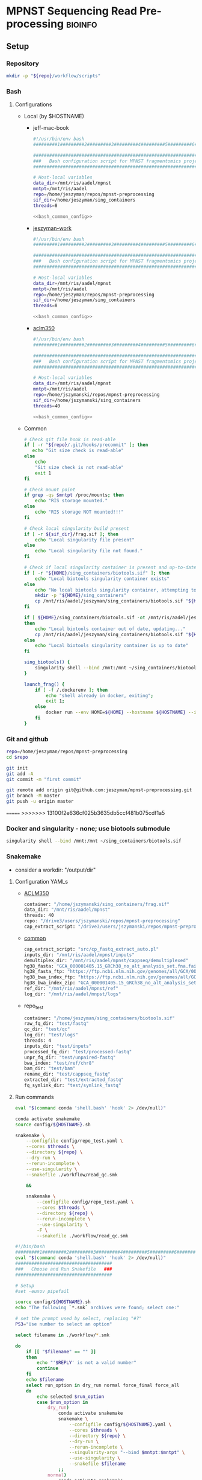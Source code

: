 * MPNST Sequencing Read Pre-processing                              :bioinfo:
** Setup
*** Repository
#+begin_src bash
mkdir -p "${repo}/workflow/scripts"            
#+end_src
*** Bash
**** Configurations
- Local (by $HOSTNAME)
  - jeff-mac-book
    #+begin_src bash :noweb yes :tangle ./config/jeff-mac-book.sh
#!/usr/bin/env bash
#########1#########2#########3#########4#########5#########6#########7#########8

#####################################################################
###   Bash configuration script for MPNST fragmentomics project   ###
#####################################################################

# Host-local variables
data_dir=/mnt/ris/aadel/mpnst
mntpt=/mnt/ris/aadel
repo=/home/jeszyman/repos/mpnst-preprocessing
sif_dir=/home/jeszyman/sing_containers
threads=8

<<bash_common_config>>
    #+end_src
  - [[file:config/jeszyman-work.sh][jeszyman-work]]
    #+begin_src bash :noweb yes :tangle ./config/jeszyman-work.sh 
#!/usr/bin/env bash
#########1#########2#########3#########4#########5#########6#########7#########8

#####################################################################
###   Bash configuration script for MPNST fragmentomics project   ###
#####################################################################

# Host-local variables
data_dir=/mnt/ris/aadel/mpnst
mntpt=/mnt/ris/aadel
repo=/home/jeszyman/repos/mpnst-preprocessing
sif_dir=/home/jeszyman/sing_containers
threads=8

<<bash_common_config>>
    #+end_src
  - [[file:config/aclm350.sh][aclm350]]
    #+begin_src bash :noweb yes :tangle ./config/aclm350.sh 
#!/usr/bin/env bash
#########1#########2#########3#########4#########5#########6#########7#########8

################################################################################
###   Bash configuration script for MPNST fragmentomics project on ACLM350   ###
################################################################################

# Host-local variables
data_dir=/mnt/ris/aadel/mpnst
mntpt=/mnt/ris/aadel
repo=/home/jszymanski/repos/mpnst-preprocessing
sif_dir=/home/jszymanski/sing_containers
threads=40

<<bash_common_config>>
    #+end_src
- Common
  #+name: bash_common_config
  #+begin_src bash :noweb yes
# Check git file hook is read-able
if [ -r "${repo}/.git/hooks/precommit" ]; then
   echo "Git size check is read-able"
else
    echo
    "Git size check is not read-able"
    exit 1
fi
          
# Check mount point  
if grep -qs $mntpt /proc/mounts; then
    echo "RIS storage mounted."
else
    echo "RIS storage NOT mounted!!!"
fi

# Check local singularity build present
if [ -r ${sif_dir}/frag.sif ]; then
    echo "Local singularity file present"
else
    echo "Local singularity file not found."
fi

# Check if local singularity container is present and up-to-date
if [ -r "${HOME}/sing_containers/biotools.sif" ]; then
    echo "Local biotools singularity container exists"
else
    echo "No local biotools singularity container, attempting to fetch..."
    mkdir -p "${HOME}/sing_containers"
    cp /mnt/ris/aadel/jeszyman/sing_containers/biotools.sif "${HOME}/sing_containers"
fi 

if [ ${HOME}/sing_containers/biotools.sif -ot /mnt/ris/aadel/jeszyman/sing_containers/biotools.sif ];
then
    echo "Local biotools container out of date, updating..."
    cp /mnt/ris/aadel/jeszyman/sing_containers/biotools.sif "${HOME}/sing_containers"
else
    echo "Local biotools singularity container is up to date"
fi

sing_biotools() {
    singularity shell --bind /mnt:/mnt ~/sing_containers/biotools.sif            
}

launch_frag() { 
    if [ -f /.dockerenv ]; then
        echo "shell already in docker, exiting";
        exit 1;
    else
        docker run --env HOME=${HOME} --hostname ${HOSTNAME} --interactive --tty --volume /home/:/home/ --volume /tmp/:/tmp/ --volume /mnt/:/mnt/ --user $(id -u ${USER}) -w "$repo" jeszyman/frag /bin/bash;
    fi
}
#+end_src           

*** Git and github
#+begin_src bash
repo=/home/jeszyman/repos/mpnst-preprocessing
cd $repo

git init
git add -A 
git commit -m "first commit"

git remote add origin git@github.com:jeszyman/mpnst-preprocessing.git
git branch -M master
git push -u origin master
#+end_src

=======
>>>>>>> 13100f2e636cf025b3635db5ccf481b075cdf1a5
*** Docker and singularity - none; use biotools submodule
#+begin_src bash :tangle ./src/launch_singularity_shell.sh
singularity shell --bind /mnt:/mnt ~/sing_containers/biotools.sif            
#+end_src


*** Snakemake
- consider a workdir: "/output/dir" 
**** Configuration YAMLs
- [[file:config/aclm350.yaml][ACLM350]]
  #+begin_src bash :tangle config/aclm350.yaml
container: "/home/jszymanski/sing_containers/frag.sif"
data_dir: "/mnt/ris/aadel/mpnst"
threads: 40
repo: "/drive3/users/jszymanski/repos/mpnst-preprocessing"
cap_extract_script: "/drive3/users/jszymanski/repos/mpnst-preprocessing/workflow/scripts/cp_fastq_extract_auto.pl"
#+end_src
- [[file:config/common.yaml][common]]
  #+begin_src bash :tangle config/common.yaml
cap_extract_script: "src/cp_fastq_extract_auto.pl"
inputs_dir: "/mnt/ris/aadel/mpnst/inputs"
demultiplex_dir: "/mnt/ris/aadel/mpnst/cappseq/demultiplexed"
hg38_fasta: "GCA_000001405.15_GRCh38_no_alt_analysis_set.fna.fai"
hg38_fasta_ftp: "https://ftp.ncbi.nlm.nih.gov/genomes/all/GCA/000/001/405/GCA_000001405.15_GRCh38/seqs_for_alignment_pipelines.ucsc_ids/GCA_000001405.15_GRCh38_no_alt_analysis_set.fna.fai"
hg38_bwa_index_ftp: "https://ftp.ncbi.nlm.nih.gov/genomes/all/GCA/000/001/405/GCA_000001405.15_GRCh38/seqs_for_alignment_pipelines.ucsc_ids/GCA_000001405.15_GRCh38_no_alt_analysis_set.fna.bwa_index.tar.gz"
hg38_bwa_index_zip: "GCA_000001405.15_GRCh38_no_alt_analysis_set.fna.bwa_index.tar.gz"
ref_dir: "/mnt/ris/aadel/mpnst/ref"
log_dir: "/mnt/ris/aadel/mnpst/logs"
#+end_src
- repo_test
  #+begin_src bash :tangle ./config/repo_test.yaml
container: "/home/jeszyman/sing_containers/biotools.sif"        
raw_fq_dir: "test/fastq"
qc_dir: "test/qc"
log_dir: "test/logs"
threads: 4
inputs_dir: "test/inputs"
processed_fq_dir: "test/processed-fastq"
unpr_fq_dir: "test/unpaired-fastq"
bwa_index: "test/ref/chr8"
bam_dir: "test/bam"
rename_dir: "test/cappseq_fastq"
extracted_dir: "test/extracted_fastq"
fq_symlink_dir: "test/symlink_fastq"
#+end_src
**** Run commands
:PROPERTIES:
:header-args: :tangle no
:END:
#+begin_src bash :tangle ./src/smk_repo_test.sh
eval "$(command conda 'shell.bash' 'hook' 2> /dev/null)"

conda activate snakemake
source config/${HOSTNAME}.sh

snakemake \
    --configfile config/repo_test.yaml \
    --cores $threads \
    --directory ${repo} \
    --dry-run \
    --rerun-incomplete \
    --use-singularity \
    --snakefile ./workflow/read_qc.smk

    &&
    
    snakemake \
        --configfile config/repo_test.yaml \
        --cores $threads \
        --directory ${repo} \
        --rerun-incomplete \
        --use-singularity \
        -F \
        --snakefile ./workflow/read_qc.smk 
#+end_src
#+begin_src bash :tangle ./src/smk_run.sh
#!/bin/bash
#########1#########2#########3#########4#########5#########6#########7#########8
eval "$(command conda 'shell.bash' 'hook' 2> /dev/null)"
####################################
###   Choose and Run Snakefile   ###
####################################

# Setup
#set -euxov pipefail

source config/${HOSTNAME}.sh
echo "The following `*.smk` archives were found; select one:"

# set the prompt used by select, replacing "#?"
PS3="Use number to select an option"

select filename in ./workflow/*.smk

do
    if [[ "$filename" == "" ]]
    then
        echo "'$REPLY' is not a valid number"
        continue
    fi
    echo $filename
    select run_option in dry_run normal force_final force_all
    do
        echo selected $run_option
        case $run_option in
            dry_run)
                conda activate snakemake
                snakemake \
                    --configfile config/${HOSTNAME}.yaml \
                    --cores $threads \
                    --directory ${repo} \
                    --dry-run \
                    --rerun-incomplete \
                    --singularity-args "--bind $mntpt:$mntpt" \
                    --use-singularity \
                    --snakefile $filename
                ;;
            normal) 
                conda activate snakemake
                select nohup_option in no yes
                do
                    case $nohup_option in
                        no)
                            snakemake \
                                --configfile config/${HOSTNAME}.yaml \
                                --cores $threads \
                                --directory ${repo} \
                                --singularity-args "--bind $mntpt:$mntpt" \
                                --use-singularity \
                                --snakefile $filename
                            ;;
                        yes)
                            nohup snakemake \
                                  --configfile config/${HOSTNAME}.yaml \
                                  --cores $threads \
                                  --directory ${repo} \
                                  --singularity-args "--bind $mntpt:$mntpt" \
                                  --use-singularity \
                                  --snakefile $filename
                            ;;
                    esac
                done                
                ;;
            force_final)
                conda activate snakemake
                select nohup_option in no yes
                do
                    case $nohup_option in
                        no)                                          
                            snakemake \
                                --configfile config/${HOSTNAME}.yaml \
                                --cores $threads \
                                --directory ${repo} \
                                --force \
                                --singularity-args "--bind $mntpt:$mntpt" \
                                --use-singularity \
                                --snakefile $filename
                            ;;
                        yes)
                            nohup snakemake \
                                  --configfile config/${HOSTNAME}.yaml \
                                  --cores $threads \
                                  --directory ${repo} \
                                  --force \
                                  --singularity-args "--bind $mntpt:$mntpt" \
                                  --use-singularity \
                                  --snakefile $filename
                            ;;
                    esac
                done                
                ;;            
            force_all)
                conda activate snakemake
                select nohup_option in no yes
                do
                    case $nohup_option in
                        no)                                          
                
                snakemake \
                    --configfile config/${HOSTNAME}.yaml \
                    --cores $threads \
                    --directory ${repo} \
                    -F \
                    --singularity-args "--bind $mntpt:$mntpt" \
                    --use-singularity \
                    --snakefile $filename
                                            ;;
                        yes)
                nohup snakemake \
                    --configfile config/${HOSTNAME}.yaml \
                    --cores $threads \
                    --directory ${repo} \
                    -F \
                    --singularity-args "--bind $mntpt:$mntpt" \
                    --use-singularity \
                    --snakefile $filename
                            ;;
                    esac
                done                
                ;;            
        esac
        break
    done
    break
done
#+end_src

#+begin_src bash :tangle ./src/smk_test.sh
#!/bin/bash

eval "$(command conda 'shell.bash' 'hook' 2> /dev/null)"

echo "The following `*.smk` archives were found; select one:"

# set the prompt used by select, replacing "#?"
PS3="Use number to select an option"

select filename in ./workflow/*.smk

do
    if [[ "$filename" == "" ]]
    then
        echo "'$REPLY' is not a valid number"
        continue
    fi
    conda activate snakemake
    snakemake --dry-run --snakefile $filename \
              --configfile config/${HOSTNAME}.yaml \
              --cores $threads \
              --directory ${repo} \
              --rerun-incomplete \
              --singularity-args "--bind $mntpt:$mntpt" \
              --use-singularity 
done
#+end_src

#+begin_src bash :tangle ./src/smk_run.sh
#!/bin/bash
#########1#########2#########3#########4#########5#########6#########7#########8

####################################
###   Choose and Run Snakefile   ###
####################################

# Setup
#set -euxov pipefail
source config/${HOSTNAME}.sh
echo "The following `*.smk` archives were found; select one:"

# set the prompt used by select, replacing "#?"
PS3="Use number to select an option"

select filename in ./workflow/*.smk

do
    if [[ "$filename" == "" ]]
    then
        echo "'$REPLY' is not a valid number"
        continue
    fi
    echo $filename
    select run_option in dry_run normal force_final force_all
    do
        echo selected $run_option
        case $run_option in
            dry_run)
                source activate snakemake
                snakemake \
                    --configfile config/${HOSTNAME}.yaml \
                    --cores $threads \
                    --directory ${repo} \
                    --dry-run \
                    --rerun-incomplete \
                    --singularity-args "--bind $mntpt:$mntpt" \
                    --use-singularity \
                    --snakefile $filename
                ;;
            normal) 
                source activate snakemake
                select nohup_option in no yes
                do
                    case $nohup_option in
                        no)
                            snakemake \
                                --configfile config/${HOSTNAME}.yaml \
                                --cores $threads \
                                --directory ${repo} \
                                --singularity-args "--bind $mntpt:$mntpt" \
                                --use-singularity \
                                --snakefile $filename
                            ;;
                        yes)
                            nohup snakemake \
                                  --configfile config/${HOSTNAME}.yaml \
                                  --cores $threads \
                                  --directory ${repo} \
                                  --singularity-args "--bind $mntpt:$mntpt" \
                                  --use-singularity \
                                  --snakefile $filename
                            ;;
                    esac
                done                
                ;;
            force_final)
                source activate snakemake
                select nohup_option in no yes
                do
                    case $nohup_option in
                        no)                                          
                            snakemake \
                                --configfile config/${HOSTNAME}.yaml \
                                --cores $threads \
                                --directory ${repo} \
                                --force \
                                --singularity-args "--bind $mntpt:$mntpt" \
                                --use-singularity \
                                --snakefile $filename
                            ;;
                        yes)
                            nohup snakemake \
                                  --configfile config/${HOSTNAME}.yaml \
                                  --cores $threads \
                                  --directory ${repo} \
                                  --force \
                                  --singularity-args "--bind $mntpt:$mntpt" \
                                  --use-singularity \
                                  --snakefile $filename
                            ;;
                    esac
                done                
                ;;            
            force_all)
                source activate snakemake
                select nohup_option in no yes
                do
                    case $nohup_option in
                        no)                                          
                
                snakemake \
                    --configfile config/${HOSTNAME}.yaml \
                    --cores $threads \
                    --directory ${repo} \
                    -F \
                    --singularity-args "--bind $mntpt:$mntpt" \
                    --use-singularity \
                    --snakefile $filename
                                            ;;
                        yes)
                nohup snakemake \
                    --configfile config/${HOSTNAME}.yaml \
                    --cores $threads \
                    --directory ${repo} \
                    -F \
                    --singularity-args "--bind $mntpt:$mntpt" \
                    --use-singularity \
                    --snakefile $filename
                            ;;
                    esac
                done                
                ;;            
        esac
        break
    done
    break
done
#+end_src

#+begin_src bash
#cd ~/repos/mpnst
conda activate snakemake
source config/"${HOSTNAME}.sh"                                                   

nohup snakemake \
  --configfile config/${HOSTNAME}.yaml \
  --directory "${repo}" \
  --cores 10 \
  --printshellcmds \
  --singularity-args "--bind $mntpt:$mntpt" \
  --snakefile workflows/cappseq.smk \
  --use-singularity 


nohup snakemake \
    --configfile config/${HOSTNAME}.yaml \
    --cores $threads \
    --directory "${repo}" \
    --printshellcmds \
    --singularity-args "--bind $mntpt:$mntpt" \
    --snakefile workflow/frag.smk \
    --use-singularity 


nohup snakemake \
  --configfile config/${HOSTNAME}.yaml \
  --cores $threads \
  --directory "${repo}" \
  --printshellcmds \
  --singularity-args "--bind $mntpt:$mntpt" \
  --snakefile workflow/frag.smk \
  --use-singularity \
  --rerun-incomplete
#+end_src

#+begin_src bash
#cd ~/repos/mpnst
conda activate snakemake
source config/"${HOSTNAME}.sh"

snakemake \
  --configfile config/${HOSTNAME}.yaml \
  --cores $threads \
  --directory "${repo}" \
  --dry-run \
  --printshellcmds \
  --singularity-args "--bind $mntpt:$mntpt" \
  --snakefile workflow/frag.smk \
  --use-singularity 

snakemake \
  --configfile config/${HOSTNAME}.yaml \
  --cores $threads \
  --directory "${repo}" \
  --printshellcmds \
  --singularity-args "--bind $mntpt:$mntpt" \
  --snakefile workflow/frag.smk \
  --use-singularity 


snakemake \
  --configfile config/${HOSTNAME}.yaml \
  --cores $threads \
  --directory "${repo}" \
  --printshellcmds \
  --singularity-args "--bind $mntpt:$mntpt" \
  --snakefile workflow/frag.smk \
  --use-singularity \
  --rulegraph | dot -Tpdf > $repo/resources/frag_rules.pdf
#+end_src

** CAPPseq WGS fastq processing                                         :smk:
:PROPERTIES:
:header-args:snakemake: :tangle ./workflow/cappseq.smk
:END:
- starts with DE-multiplexed capp fastqs as inputs
*** Setup integration testing
#+begin_src bash
source config/${HOSTNAME}.sh            

\rm -rf "${repo}/test/cappseq_fastq"
mkdir -p "${repo}/test/cappseq_fastq"

zcat /mnt/ris/aadel/mpnst/cappseq/demultiplexed/new_HiSeq-W44_Undetermined_R6000324_L004_R1_001_AGGT.fastq.gz | head -n 100000 > "${repo}/test/cappseq_fastq/capp1_R1.fastq"
zcat /mnt/ris/aadel/mpnst/cappseq/demultiplexed/new_HiSeq-W44_Undetermined_R6000324_L004_R2_001_AGGT.fastq.gz | head -n 100000 > "${repo}/test/cappseq_fastq/capp1_R2.fastq"
zcat /mnt/ris/aadel/mpnst/cappseq/demultiplexed/new_HiSeq-W44_Undetermined_R6000324_L004_R1_001_ATCG.fastq.gz | head -n 100000 > "${repo}/test/cappseq_fastq/capp2_R1.fastq"
zcat /mnt/ris/aadel/mpnst/cappseq/demultiplexed/new_HiSeq-W44_Undetermined_R6000324_L004_R2_001_ATCG.fastq.gz | head -n 100000 > "${repo}/test/cappseq_fastq/capp2_R2.fastq"
for file in "${repo}/test/cappseq_fastq/*.fastq"; do gzip $file; done
#+end_src
*** TODO [[file:workflow/cappseq.smk][Snakefile]]                                                      :smk:
:PROPERTIES:
:header-args:snakemake: :tangle ./workflow/cappseq.smk
:END:              
**** Smk preamble
#+begin_src snakemake
configfile: "./config/common.yaml"
READ_ID, = glob_wildcards(config["rename_dir"] + "/{id}_R1.fastq.gz")
#+end_src              
**** Smk rules
***** All rule
#+begin_src snakemake
rule all:
    input:
        expand(config["extracted_dir"] + "/{read_id}_extract_{read}.fastq.gz", read_id=READ_ID, read=["R1","R2"]),	
#+end_src                            
***** INPROCESS Extract cappseq barcodes
- Snakemake
  #+begin_src snakemake
rule extract_cappseq_barcodes:
    input:
        read1 = config["rename_dir"] + "/{read_id}_R1.fastq.gz",
        read2 = config["rename_dir"] + "/{read_id}_R2.fastq.gz",
    output:
        read1 = temp(config["rename_dir"] + "/{read_id}_R1.fastq"),
        read2 = temp(config["rename_dir"] + "/{read_id}_R2.fastq"),
        read1mv = config["extracted_dir"] + "/{read_id}_R1.fastq",
        read2mv = config["extracted_dir"] + "/{read_id}_R2.fastq",
    resources:
        mem_mb=10000	
    shell:
        """
        perl {config[cap_extract_script]} {input.read1} {input.read2}
        cp {output.read1} {output.read1mv}
        cp {output.read2} {output.read2mv}
        """
#+end_src
***** WAITING Fix headers                                          :smk_rule:
- Snakemake
#+begin_src snakemake
rule fix_headers:
    input:
        config["extracted_dir"] + "/{read_id}_{read}.fastq",
    output:
        unzip = config["extracted_dir"] + "/{read_id}_extract_{read}.fastq",
        zip = config["extracted_dir"] + "/{read_id}_extract_{read}.fastq.gz",	
    shell:
        """
        workflow/scripts/test.sh {input} {output.unzip}
        pigz -c -p {config[threads]} {output.unzip} > {output.zip} 
        """
#+end_src

***** Dev
:PROPERTIES:
:header-args:snakemake: :tangle no
:END:
****** Rename                                                      :smk_rule:
- Snakemake
#+begin_src snakemake
rule rename:
    input: config["demultiplex_dir"] + "/{id}.fastq.gz",
    output: config["rename_dir"] + "/{id}.fastq.gz",
    shell:
        """
        ln -s {input} {output}
        """
#+end_src
- [[file:./workflow/scripts/rename.sh][Base script]]
#+begin_src bash
#!/usr/bin/env bash
cp 
#+end_src
****** Rename                                                      :smk_rule:
- Snakemake
#+begin_src snakemake
rule rename:
    input:
        read1 =config["demultiplex_dir"] + "/{capp_id1}_R1_{capp_id2}.fastq.gz",
        read2 =config["demultiplex_dir"] + "/{capp_id1}_R1_{capp_id2}.fastq.gz",	
    output:
        read1 =config["rename_dir"] + "/{capp_id1}_{capp_id2}_R1.fastq.gz",
        read2 =config["rename_dir"] + "/{capp_id1}_{capp_id2}_R2.fastq.gz",	
    shell:
        """
        ln --symbolic --relative {input.read1} {output.read1}
        ln --symbolic --relative {input.read2} {output.read2}
        """
#+end_src
- [[file:./workflows/scripts/rename.sh][Base script]]
,  #+begin_src bash :tangle ./workflows/scripts/rename.sh
#!/usr/bin/env bash
#########1#########2#########3#########4#########5#########6#########7#########8               
###
###    SCRIPT TITLE   ###                
###

#+end_src
**** Ideas
:PROPERTIES:
:header-args:snakemake: :tangle no
:END:
***** Smk preamble
#+begin_src snakemake
IDS, = glob_wildcards(config["data_dir"] + "{id}_R1.fastq.gz")            
#+end_src              
***** Smk rules
****** All rule
#+begin_src snakemake
rule all:
    input:
                    
#+end_src                            

****** Extract CAPPseq barcodes                                    :smk_rule:
- Snakemake
  #+begin_src snakemake
rule extract_cappseq_barcodes:
    input:
        read1 = config["data_dir"] + "/inputs/cappseq-fastqs/
        bcode_fq_R2 = config["data_dir"] + "/tmp_capp_fastq/{capp_id}_R2.fastq.gz"
    params:
        outdir = config["data_dir"] + "/tmp/extract_fastq/"
    output:
        extract_fq_R1 = config["data_dir"] + "/tmp_extract_fastq/{capp_id}_R1.fastq"
        extract_fq_R2 = config["data_dir"] + "/tmp_extract_fastq/{capp_id}_R2.fastq"
    shell:
        """
        scripts/extract_cappseq_barcodes.sh {input.bcode_fq_R1} {input.bcode_fq_R2} {params.outdir}
        """
#+end_src

*** Dev
- Barcode extraction
  #+begin_src bash
# Setup test
# \rm -rf /mnt/ris/aadel/mpnst/cappseq/barcode
# \rm -rf /mnt/ris/aadel/mpnst/cappseq/rename
# \rm -rf /mnt/ris/aadel/mpnst/cappseq/headerfix

# mkdir -p /mnt/ris/aadel/mpnst/cappseq/barcode
# mkdir -p /mnt/ris/aadel/mpnst/cappseq/rename
# mkdir -p /mnt/ris/aadel/mpnst/cappseq/headerfix

# cp /mnt/ris/aadel/mpnst/cappseq/demultiplexed/new_HiSeq-W44_Undetermined_R6000324_L004_R1_001_AGGT.fastq.gz /mnt/ris/aadel/mpnst/cappseq/rename/            

# cp /mnt/ris/aadel/mpnst/cappseq/demultiplexed/new_HiSeq-W44_Undetermined_R6000324_L004_R2_001_AGGT.fastq.gz /mnt/ris/aadel/mpnst/cappseq/rename/            

# rename s/\.fastq.gz/_R1.fastq.gz/g /mnt/ris/aadel/mpnst/cappseq/rename/new_HiSeq-W44_Undetermined_R6000324_L004_R1_001_AGGT.fastq.gz 

# rename s/\.fastq.gz/_R2.fastq.gz/g /mnt/ris/aadel/mpnst/cappseq/rename/new_HiSeq-W44_Undetermined_R6000324_L004_R2_001_AGGT.fastq.gz 

# rename s/_R1_/_/g /mnt/ris/aadel/mpnst/cappseq/rename/new_HiSeq-W44_Undetermined_R6000324_L004_R1_001_AGGT_R1.fastq.gz

# rename s/_R2_/_/g /mnt/ris/aadel/mpnst/cappseq/rename/new_HiSeq-W44_Undetermined_R6000324_L004_R2_001_AGGT_R2.fastq.gz

# perl ~/repos/mpnst-preprocessing/src/cp_fastq_extract_auto.pl \
#      /mnt/ris/aadel/mpnst/cappseq/rename/new_HiSeq-W44_Undetermined_R6000324_L004_001_AGGT_R1.fastq.gz \
#      /mnt/ris/aadel/mpnst/cappseq/rename/new_HiSeq-W44_Undetermined_R6000324_L004_001_AGGT_R2.fastq.gz

# cat /mnt/ris/aadel/mpnst/cappseq/rename/new_HiSeq-W44_Undetermined_R6000324_L004_001_AGGT_R1.fastq | awk '{if(NR%4==1){print substr($0, 1, length($0)-21)}else{print $0}}' > /mnt/ris/aadel/mpnst/cappseq/rename/new_HiSeq-W44_Undetermined_R6000324_L004_001_AGGT_headfix_R1.fastq

# cat /mnt/ris/aadel/mpnst/cappseq/rename/new_HiSeq-W44_Undetermined_R6000324_L004_001_AGGT_R2.fastq | awk '{if(NR%4==1){print substr($0, 1, length($0)-21)}else{print $0}}' > /mnt/ris/aadel/mpnst/cappseq/rename/new_HiSeq-W44_Undetermined_R6000324_L004_001_AGGT_headfix_R2.fastq

# pigz -c -p 16 /mnt/ris/aadel/mpnst/cappseq/rename/new_HiSeq-W44_Undetermined_R6000324_L004_001_AGGT_headfix_R1.fastq > /mnt/ris/aadel/mpnst/cappseq/headerfix/new_HiSeq-W44_Undetermined_R6000324_L004_001_AGGT_headfix_R1.fastq.gz

# pigz -c -p 16 /mnt/ris/aadel/mpnst/cappseq/rename/new_HiSeq-W44_Undetermined_R6000324_L004_001_AGGT_headfix_R2.fastq > /mnt/ris/aadel/mpnst/cappseq/headerfix/new_HiSeq-W44_Undetermined_R6000324_L004_001_AGGT_headfix_R2.fastq.gz

#########1#########2#########3#########4#########5#########6#########7#########8

# Setup test

\rm -rf /mnt/ris/aadel/mpnst/cappseq/barcode
\rm -rf /mnt/ris/aadel/mpnst/cappseq/rename
\rm -rf /mnt/ris/aadel/mpnst/cappseq/headerfix

demultiplex_dir=/mnt/ris/aadel/mpnst/cappseq/demultiplexed
rename_dir=/mnt/ris/aadel/mpnst/cappseq/rename
cap_extract_script=/drive3/users/jszymanski/repos/mpnst-preprocessing/workflows/scripts/cp_fastq_extract_auto.pl

mkdir -p $rename_dir

# rule 1
for file in ${demultiplex_dir}/*.fastq.gz;
do
    cp $file $rename_dir
done

cp ${demultiplex_dir}/${read1} $rename_dir
cp ${demultiplex_dir}/${read2} $rename_dir
rename s/\.fastq.gz/_R1.fastq.gz/g ${rename_dir}/${read1}
rename s/\.fastq.gz/_R2.fastq.gz/g ${rename_dir}/${read2}
rename s/_R1_/_/g ${rename_dir}/${rename1}
rename s/_R2_/_/g ${rename_dir}/${rename2}

read1="new_HiSeq-W44_Undetermined_R6000324_L004_R1_001_AGGT.fastq.gz"
read2="new_HiSeq-W44_Undetermined_R6000324_L004_R2_001_AGGT.fastq.gz"
rename1="new_HiSeq-W44_Undetermined_R6000324_L004_R1_001_AGGT_R1.fastq.gz"
rename2="new_HiSeq-W44_Undetermined_R6000324_L004_R2_001_AGGT_R2.fastq.gz"
rename11="new_HiSeq-W44_Undetermined_R6000324_L004_001_AGGT_R1.fastq.gz"
rename22="new_HiSeq-W44_Undetermined_R6000324_L004_001_AGGT_R2.fastq.gz"


nohub
for file in /mnt/ris/aadel/mpnst/cappseq/rename/*_R1.fastq.gz;
do
    r2=$(echo $file | sed -e "s/R1.fastq.gz/R2.fastq.gz/g")
    perl ~/repos/mpnst-preprocessing/workflows/scripts/cp_fastq_extract_auto.pl $file $r2
done


#2 rule 2
perl $cap_extract_script ${rename_dir}/${rename11} ${rename_dir}/${rename22}
# note- &> /tmp/test.txt doesn't work, have to move the log file manually
mkdir -p $headerfix

# rule 3

cat /mnt/ris/aadel/mpnst/cappseq/rename/new_HiSeq-W44_Undetermined_R6000324_L004_001_AGGT_R1.fastq | awk '{if(NR%4==1){print substr($0, 1, length($0)-21)}else{print $0}}' > /mnt/ris/aadel/mpnst/cappseq/rename/new_HiSeq-W44_Undetermined_R6000324_L004_001_AGGT_headfix_R1.fastq

cat /mnt/ris/aadel/mpnst/cappseq/rename/new_HiSeq-W44_Undetermined_R6000324_L004_001_AGGT_R2.fastq | awk '{if(NR%4==1){print substr($0, 1, length($0)-21)}else{print $0}}' > /mnt/ris/aadel/mpnst/cappseq/rename/new_HiSeq-W44_Undetermined_R6000324_L004_001_AGGT_headfix_R2.fastq

pigz -c -p 16 /mnt/ris/aadel/mpnst/cappseq/rename/new_HiSeq-W44_Undetermined_R6000324_L004_001_AGGT_headfix_R1.fastq > /mnt/ris/aadel/mpnst/cappseq/headerfix/new_HiSeq-W44_Undetermined_R6000324_L004_001_AGGT_headfix_R1.fastq.gz

pigz -c -p 16 /mnt/ris/aadel/mpnst/cappseq/rename/new_HiSeq-W44_Undetermined_R6000324_L004_001_AGGT_headfix_R2.fastq > /mnt/ris/aadel/mpnst/cappseq/headerfix/new_HiSeq-W44_Undetermined_R6000324_L004_001_AGGT_headfix_R2.fastq.gz
#+end_src
  #+begin_src bash
mkdir -p ~/repos/mpnst-preprocessing/src
cp ~/repos/mpnst-data/src/cp-fastq-extract-auto.pl ~/repos/mpnst-preprocessing/src/cp_fastq_extract_auto.pl

launch_frag() { 
    if [ -f /.dockerenv ]; then
        echo "shell already in docker, exiting";
        exit 1;
    else
        docker run --env HOME=${HOME} --hostname ${HOSTNAME} --interactive --tty --volume /home/:/home/ --volume /tmp/:/tmp/ --volume /mnt/:/mnt/ --user $(id -u ${USER}) -w "$repo" jeszyman/frag /bin/bash;
    fi
}

launch_frag

#########1#########2#########3#########4#########5#########6#########7#########8

# Make test data
\rm -rf /mnt/ris/aadel/mpnst/tmp/capptest
mkdir -p /mnt/ris/aadel/mpnst/tmp/capptest/cappraw
mkdir -p /mnt/ris/aadel/mpnst/tmp/capptest/nobar
mkdir -p /mnt/ris/aadel/mpnst/tmp/capptest/headfix

zcat /mnt/ris/aadel/mpnst/inputs/cappseq-fastq/new_HiSeq-19_L006001_ACAC_R1.fastq.gz | head -n 10000 > /mnt/ris/aadel/mpnst/tmp/capptest/cappraw/test_R1.fastq
zcat /mnt/ris/aadel/mpnst/inputs/cappseq-fastq/new_HiSeq-19_L006001_ACAC_R2.fastq.gz | head -n 10000 > /mnt/ris/aadel/mpnst/tmp/capptest/cappraw/test_R2.fastq
gzip --force --keep /mnt/ris/aadel/mpnst/tmp/capptest/cappraw/*.fastq

#########1#########2#########3#########4#########5#########6#########7#########8

capp_extract(){
    # The cp_fastq_extract_auto.pl will overwrite existing outputs
    dir=$(dirname $2)
    base=$(basename -s _R1.fastq.gz $2)
    perl $1 $2 $3
    pigz -c -p $4 "${dir}/${base}_R1.fastq" > "${5}/${base}_R1.fastq.gz"
    pigz -c -p $4 "${dir}/${base}_R2.fastq" > "${5}/${base}_R2.fastq.gz"
    for file in "${5}/${base}_R1.fastq.gz"; do
        zcat $file | awk '{if(NR%4==1){print substr($0, 1, length($0)-21)}else{print $0}}' > "${6}/${base}_clip_R1.fastq"
    done
    for file in "${5}/${base}_R2.fastq.gz"; do
        zcat $file | awk '{if(NR%4==1){print substr($0, 1, length($0)-21)}else{print $0}}' > "${6}/${base}_clip_R2.fastq"
    done
    pigz -p $4 "${6}/${base}_clip_R1.fastq"
    pigz -p $4 "${6}/${base}_clip_R2.fastq"    
}

capp_extract \
    ~/repos/mpnst-preprocessing/src/cp_fastq_extract_auto.pl \
    /mnt/ris/aadel/mpnst/tmp/capptest/cappraw/test_R1.fastq.gz \
    /mnt/ris/aadel/mpnst/tmp/capptest/cappraw/test_R2.fastq.gz \
    4 \
    /mnt/ris/aadel/mpnst/tmp/capptest/nobar \
    /mnt/ris/aadel/mpnst/tmp/capptest/headfix

    




# headers change from 
# @E00521:255:H3HJ5CCX2:6:1101:2443:2909:CGTAACAC:1:N:0:CGTAACAC:TA:TA
# to
# @E00521:255:H3HJ5CCX2:6:1101:2443:2909:CGTAACAC

#+end_src
- For barcode-extracted fastqs, correct headers for use with bwa  
  #+begin_src bash
source config/jeszyman-server.sh
launch_frag

source config/jeszyman-server.sh
mkdir $data_dir/tmp_capp_fastq

cp $data_dir/inputs/cappseq-fastq/* $data_dir/tmp_capp_fastq

cd $data_dir/tmp_capp_fastq

rename -n s/\.fastq.gz/_R1.fastq.gz/g *_R1_*.fastq.gz
rename -n s/\.fastq.gz/_R2.fastq.gz/g *_R2_*.fastq.gz

rename -n s/_R1_/_/g *R1.fastq.gz
rename -n s/_R2_/_/g *R2.fastq.gz


#+end_src
- Demultiplexing
  #+begin_src bash

## Functions
cappseq_demultiplex() {
  if [ "$#" -ne 3 ]; then      
      printf "___Wrapper function to demultiplex MedGenome CAPP-Seq libraries___\n
          Inputs:\n
          1 = Multiplexed .fastq.gz\n
          2 = Output directory\n
          3 = sample2barcode\n
          Returns: Demultiplexed fastqs named as <BASENAME>_<BARCODE>.fastq.gz"
      fi
  base=`basename -s .fastq.gz $1`
  if ["$2/$base*" -nt $1 ]; then
      echo "$base already demultiplexed"
  else
      echo "All inputs exist, running demultiplexing of $1"        
      perl /drive3/users/jszymanski/repos/cappseq/bin/cp-fastq-demultiplex.pl $1 $2 $3
  fi    
}

            
## Functions
cappseq_demultiplex() {
  base=`basename -s .fastq.gz $1`
  if ["$2/$base*" -nt $1 ]; then
      echo "$base already demultiplexed"
  else
      echo "All inputs exist, running demultiplexing of $1"        
      perl ~/repos/mpnst-preprocessing/src/cp_fastq_demultiplex.pl $1 $2 $3
  fi    
}

# here trying without a specific barcode

perl ~/repos/mpnst-preprocessing/src/cp_fastq_demultiplex.pl /mnt/ris/aadel/capp-seq/capp-fastqs/HiSeqW38,39,40,41,42/new_HiSeq42_Undetermined_R6000281_L008_R1_001.fastq.gz /mnt/ris/aadel/mpnst/tmp/demulti 
#+end_src
** TODO Pre-processing and alignment
*** [[file:./workflow/read_qc.smk][Snakefile]]                                                           :smk:
:PROPERTIES:
:header-args:snakemake: :tangle ./workflow/read_qc.smk
:END:              
**** Smk preamble
#+begin_src snakemake
container: config["container"]
import pandas as pd
import numpy as np

samples = pd.read_table(config["inputs_dir"] + "/samples.tsv")
sampledict = dict(zip(samples['new_name'], samples['old_name']))

wildcard_constraints:
    read_id='|'.join([re.escape(x) for x in sampledict.keys()]),
    
#+end_src              
**** Smk rules
***** All rule
#+begin_src snakemake
rule all:
    input:
        expand(config["processed_fq_dir"] + "/{read_id}_proc_{read}.fastq.gz", read_id = sampledict.keys(), read = ["R1","R2"]),
        expand(config["unpr_fq_dir"] + "/{read_id}_unpr_R1.fastq.gz", read_id = sampledict.keys(), read = ["R1","R2"]),
        expand(config["qc_dir"] + "/{read_id}_{read}_fastqc.html", read_id = sampledict.keys(), read = ["R1","R2"]),
        expand(config["qc_dir"] + "/{read_id}_proc_{read}_fastqc.html", read_id = sampledict.keys(), read = ["R1","R2"]),
	expand(config["bam_dir"] + "/{read_id}_dedup_sort.bam", read_id = sampledict.keys())
#+end_src                            
***** Rename :smk_rule:
- Snakemake
#+begin_src snakemake
rule rename:
    params:
        old_sample_id=lambda wcs: sampledict[wcs.f],
    output:
        read1=config["fq_symlink_dir"] + "/{f}_R1.fastq.gz",
        read2=config["fq_symlink_dir"] + "/{f}_R2.fastq.gz",	
    shell:
        """
        if [ -f {output.read1} ]; then \\rm {output.read1}; fi
        if [ -f {output.read2} ]; then \\rm {output.read2}; fi
        ln -s --relative "{config[raw_fq_dir]}/{params.old_sample_id}_R1.fastq.gz" {output.read1}
        ln -s --relative "{config[raw_fq_dir]}/{params.old_sample_id}_R2.fastq.gz" {output.read2}
        """
#+end_src

***** Read preprocessing                                           :smk_rule:
- Snakemake
  #+begin_src snakemake
rule trimmomatic:
    input:
        read1 = config["fq_symlink_dir"] + "/{fq_id}_R1.fastq.gz",
        read2 = config["fq_symlink_dir"] + "/{fq_id}_R2.fastq.gz",
    params:
        adapter_fasta = config["inputs_dir"] + "/TruSeq3-PE.fa",
    output:
        read1 = config["processed_fq_dir"] + "/{fq_id}_proc_R1.fastq.gz",
        read1_unpr = config["unpr_fq_dir"] + "/{fq_id}_unpr_R1.fastq.gz",
        read2 = config["processed_fq_dir"] + "/{fq_id}_proc_R2.fastq.gz",
        read2_unpr = config["unpr_fq_dir"] + "/{fq_id}_unpr_R2.fastq.gz",	
    log:
        int = config["log_dir"] + "/trimmomatic_trimlog_{fq_id}.log",
        main = config["log_dir"] + "/trimmomatic_{fq_id}.log",
    shell:
        """
        workflow/scripts/trimmomatic.sh \
        {config[threads]} \
        {log.int} \
        {input.read1} \
        {input.read2} \
        {output.read1} \
        {output.read1_unpr} \
        {output.read2} \
        {output.read2_unpr} \
        {params.adapter_fasta} &> {log.main}
        """
#+end_src
- [[file:workflow/scripts/trimmomatic.sh][Base script]]
  #+begin_src bash :tangle ./workflow/scripts/trimmomatic.sh
#!/usr/bin/env bash
trimmomatic PE \
            -threads $1 \
            -trimlog $2 \
            $3 $4 \
            $5 $6 \
            $7 $8 \
            ILLUMINACLIP:"$9":2:30:10 \
            LEADING:10 TRAILING:10 MAXINFO:50:0.97 MINLEN:20
#+end_src
- Reference
  - Trimmomatic parameters based on Taylor's parameters ([[https://mail.google.com/mail/u/0/#search/sundby+fastq/FMfcgzGmvLWSbsmhDsffvSSWfjWdQhhR?projector=1&messagePartId=0.1][email]])
  - https://github.com/AAFC-BICoE/snakemake-trimmomatic/blob/master/Snakefile
***** FastQC                                                       :smk_rule:
- Snakemake
  #+begin_src snakemake
rule fastqc:
    input: 
        raw=config["fq_symlink_dir"] + "/{read_id}_{read}.fastq.gz",
	proc=config["processed_fq_dir"] + "/{read_id}_proc_{read}.fastq.gz",
    params: 
        out_dir = config["qc_dir"],
    output:
        raw_html = config["qc_dir"] + "/{read_id}_{read}_fastqc.html",
        proc_html = config["qc_dir"] + "/{read_id}_proc_{read}_fastqc.html", 	
    log: 
        raw = config["log_dir"] + "/fastqc_raw_{read_id}_{read}.log",
        proc = config["log_dir"] + "/fastqc_proc_{read_id}_{read}.log",	
    shell:
        """
	fastqc --outdir {params.out_dir} \
	--quiet \
	--threads {config[threads]} {input.raw} &> {log}
	fastqc --outdir {params.out_dir} \
	--quiet \
	--threads {config[threads]} {input.proc} &> {log}
        """
- https://snakemake.readthedocs.io/en/stable/snakefiles/rules.html see multiext
- [[file:./workflows/scripts/fastqc.sh][Base script]]
  #+begin_src bash :tangle ./workflow/scripts/fastqc.sh
fastqc --outdir $2 \
       --quiet \
       --threads $3 $1
#+end_src
***** TODO Alignment 
- Snakemake
  #+begin_src snakemake
rule align:
    input:
        read1 = config["processed_fq_dir"] + "/{fq_id}_proc_R1.fastq.gz",
        read2 = config["processed_fq_dir"] + "/{fq_id}_proc_R2.fastq.gz",
    output:
        config["bam_dir"] + "/{fq_id}.sam",
    log:
        config["log_dir"] + "/align_{fq_id}.log"
    shell:
        """
        bwa mem -M -t 4 {config[bwa_index]} {input.read1} {input.read2} > {output}
	"""
#+end_src
***** Rename bams
- Snakemake
  #+begin_src snakemake

rule all: 
    input:
        expand(config["rename_dir"] + "/{newname}.bam", newname=libids)

rule rename_bams:
    input:
        config["bam_dir"] + "/{sample_id}.bam"
    output: 
        config["rename_dir"] + "/{newname}.bam"
    shell:
        """
	cp {input} {output}
	"""

rule move_and_rename_fastqs:
    input:  fastq = lambda w: units_table[units_table.SampleSM == w.sample]
    output: temp(SCRATCH + "/01RAW_fqs/{sample}")
    log:    SCRATCH + "/00logs/01RAW_fqs/{sample}.log"
    shell:
            """cp {input.fastq} {output} 2> {log}"""

samples= list(units_table.SampleSM.unique())
# rule move_and_rename_fastqs:
#     input:  fastq = lambda w: sample_df[sample_df.sampleID == w.sample].fastq.tolist()
#     output: temp(SCRATCH + "/01RAW_fqs/{sample}")
#     log:    SCRATCH + "/00logs/01RAW_fqs/{sample}.log"
#     shell:
#             """cp {input.fastq} {output} 2> {log}"""

#+end_src
***** TODO Alignment processing
- Snakemake
  #+begin_src snakemake
rule alignment_processing:
    input:
        config["bam_dir"] + "/{fq_id}.sam",
    output:
        bam = config["bam_dir"] + "/{fq_id}.bam",
        dedup = config["bam_dir"] + "/{fq_id}_dedup.bam",
        sort = config["bam_dir"] + "/{fq_id}_dedup_sort.bam",
        index = config["bam_dir"] + "/{fq_id}_dedup_sort.bam.bai",
    log:
        config["log_dir"] + "/alignment_processing_{fq_id}.log"
    shell:
        """
        sambamba view -t {config[threads]} -S -f bam {input} > {output.bam}
        sambamba markdup -r -t {config[threads]} {output.bam} {output.dedup}
        sambamba sort -t {config[threads]} {output.dedup} -o {output.sort}
        sambamba index -t {config[threads]} {output.sort}
        """
#+end_src
**** Hold
:PROPERTIES:
:header-args:snakemake: :tangle no
:END:
**** Dev
:PROPERTIES:
:header-args:snakemake: :tangle no
:END:
rule all:
    input:

rule fastqc:
    input: 
        raw = config["fastq_dir"] + "/{fastq_id}.faster.gz"
        processed = config
    output:
    shell:
    """
    fastqc
    """

rule seq_preprocess:
    input:
    output:
    shell:
        """
        trimmomatic
        """

**** Ideas
:PROPERTIES:
:header-args:snakemake: :tangle no
:END:
- ideas
  - add # # TODO setup via fastqc metrics check
    - # for read1 in $fastqdir/*_R1.fastq.gz; do
      #     base=`basename -s _R1.fastq.gz ${read1}`
      #     filesize=$(wc -c <"$bamdir/${base}.bam")
      #     if [ $minimum_bam_size -ge $filesize ]; then
      #         echo $base >> /drive3/users/jszymanski/repos/mpnst/data/small_bams        
      #     fi
      # done
      # readarray -t small_bam < /drive3/users/jszymanski/repos/mpnst/data/small_bams         
***** Ideas
  - filter to min file size && expected by manual spreadsheet
  - fastqs too small (< 500 Mb)
    #+begin_src bash :results replace
  find /mnt/ris/aadel/mpnst/inputs/cappseq-fastq -size -500M
  #+end_src

*** Integration testing setup
#+begin_src bash
cd ~/repos/mpnst-preprocessing/
source config/${HOSTNAME}.sh

\rm -rf "${repo}/test"
mkdir -p "${repo}/test/fastq"
zcat /mnt/ris/aadel/mpnst/inputs/MPNST/19_2_082_R1.fastq.gz | head -n 100000 > "${repo}/test/fastq/mpnst1_R1.fastq"
zcat /mnt/ris/aadel/mpnst/inputs/MPNST/19_2_082_R2.fastq.gz | head -n 100000 > "${repo}/test/fastq/mpnst1_R2.fastq"
zcat /mnt/ris/aadel/mpnst/inputs/MPNST/25_2_072_R1.fastq.gz | head -n 100000 > "${repo}/test/fastq/mpnst2_R1.fastq"
zcat /mnt/ris/aadel/mpnst/inputs/MPNST/25_2_072_R2.fastq.gz | head -n 100000 > "${repo}/test/fastq/mpnst2_R2.fastq"
zcat /mnt/ris/aadel/mpnst/inputs/PN/37_JS0050CD112717_R1.fastq.gz | head -n 100000 > "${repo}/test/fastq/plex1_R1.fastq"
zcat /mnt/ris/aadel/mpnst/inputs/PN/37_JS0050CD112717_R2.fastq.gz | head -n 100000 > "${repo}/test/fastq/plex1_R2.fastq"
zcat /mnt/ris/aadel/mpnst/inputs/PN/30_JS0044CD112818_R1.fastq.gz | head -n 100000 > "${repo}/test/fastq/plex2_R1.fastq"
zcat /mnt/ris/aadel/mpnst/inputs/PN/30_JS0044CD112818_R2.fastq.gz | head -n 100000 > "${repo}/test/fastq/plex2_R2.fastq"
for file in "${repo}/test/fastq/*.fastq"; do gzip $file; done

mkdir -p "${repo}/test/inputs"

wget --directory-prefix="${repo}/test/inputs/" https://raw.githubusercontent.com/usadellab/Trimmomatic/main/adapters/TruSeq3-PE.fa

wget --directory-prefix="${repo}/test/inputs/" https://ftp.ncbi.nlm.nih.gov/genomes/all/GCA/000/001/405/GCA_000001405.15_GRCh38/seqs_for_alignment_pipelines.ucsc_ids/GCA_000001405.15_GRCh38_no_alt_analysis_set.fna.gz

mkdir -p ${repo}/test/ref

zcat "${repo}/test/inputs/GCA_000001405.15_GRCh38_no_alt_analysis_set.fna.gz" | grep -A 2000 chr8 > ${repo}/test/inputs/chr8.fa

\rm ${repo}/test/inputs/GCA_000001405.15_GRCh38_no_alt_analysis_set.fna.gz

singularity shell --bind /mnt:/mnt ~/sing_containers/biotools.sif

source config/${HOSTNAME}.sh

bwa index -p ${repo}/test/ref/chr8 ${repo}/test/inputs/chr8.fa

#bwa mem -t 4 ${repo}/test/ref/chr8 ${repo}/test/processed-fastq/mpnst1_proc_R1.fastq.gz ${repo}/test/processed-fastq/mpnst1_proc_R1.fastq.gz

exit
#+end_src
** TODO Alignment QC
** TODO Downsample Bams
#+name: downsample_bam
#+begin_src bash :tangle ./src/functions.sh
function downsample_bam {

## Calculate the sampling factor based on the intended number of reads:
FACTOR=$(samtools idxstats $1 | cut -f3 | awk -v COUNT=$2 'BEGIN {total=0} {total += $1} END {print COUNT/total}')

if [[ $FACTOR > 1 ]]; then 
    echo "DS reads exceeds total for $1"
else
    sambamba view -s $FACTOR -f bam -l 5 $1    
fi
}

#+end_src

#+name: downsample_bam
#+begin_src bash :tangle ./src/functions.sh
function downsample_bam {

## Calculate the sampling factor based on the intended number of reads:
FACTOR=$(samtools idxstats $1 | cut -f3 | awk -v COUNT=$2 'BEGIN {total=0} {total += $1} END {print COUNT/total}')

if [[ $FACTOR > 1 ]]; then 
    echo "DS reads exceeds total for $1"
else
    sambamba view -s $FACTOR -f bam -l 5 $1    
fi
}

#+end_src

* Local Variables
#+TODO: WAITING(w@) TODO(t) INPROCESS(p) | CLOSEOUT DONE(d!) DELEGATED(@) CANCELED(@)  
#+PROPERTY: LOGGING nil
#+PROPERTY: header-args:bash :tangle-mode (identity #o777)
#+property: header-args    :cache yes
#+property: header-args    :exports none            
#+property: header-args    :eval never-export
#+property: header-args    :results silent            
#+property: header-args    :tangle no
#+startup: shrink




